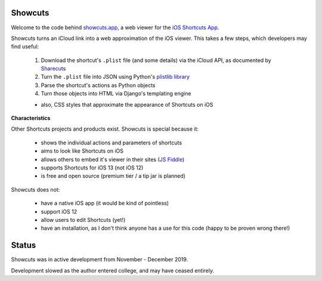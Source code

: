 .. image:: logo.png

Showcuts
########

.. image:: https://readthedocs.org/projects/showcuts/badge/?version=latest
    :target: https://showcuts.readthedocs.io/en/latest/?badge=latest
    :alt: Documentation Status

Welcome to the code behind `showcuts.app <https://showcuts.app/share/view>`_, a web viewer for the `iOS Shortcuts App <https://apps.apple.com/us/app/shortcuts/id915249334>`_.

Showcuts turns an iCloud link into a web approximation of the iOS viewer.
This takes a few steps, which developers may find useful:

   #. Download the shortcut's ``.plist`` file (and some details) via the iCloud API, as documented by `Sharecuts <https://github.com/sharecuts/website/blob/master/Docs/Download%20shortcut%20shared%20as%20a%20link.txt>`_
   #. Turn the ``.plist`` file into JSON using Python's `plistlib library <https://docs.python.org/2/library/plistlib.html>`_
   #. Parse the shortcut's actions as Python objects
   #. Turn those objects into HTML via Django's templating engine

   * also, CSS styles that approximate the appearance of Shortcuts on iOS

**Characteristics**

Other Shortcuts projects and products exist. Showcuts is special because it:

   * shows the individual actions and parameters of shortcuts
   * aims to look like Shortcuts on iOS
   * allows others to embed it's viewer in their sites (`JS Fiddle <https://jsfiddle.net/7ok5xfgd/1/>`_)
   * supports Shortcuts for iOS 13 (not iOS 12)
   * is free and open source (premium tier / a tip jar is planned)

Showcuts does not:

   * have a native iOS app (it would be kind of pointless)
   * support iOS 12
   * allow users to edit Shortcuts (yet!)
   * have an installation, as I don't think anyone has a use for this code (happy to be proven wrong there!)

Status
######

Showcuts was in active development from November - December 2019.

Development slowed as the author entered college, and may have ceased entirely.
